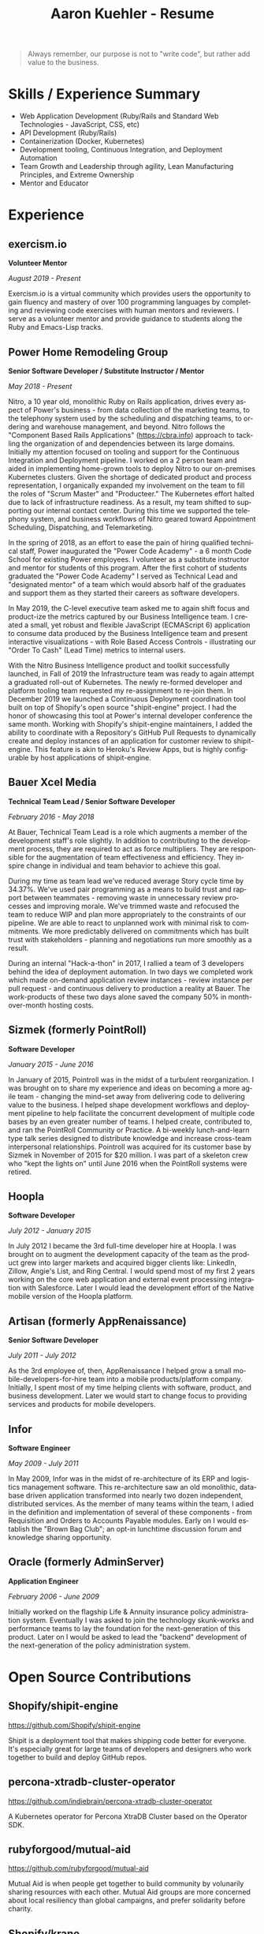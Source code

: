 #+TITLE:       Aaron Kuehler - Resume
#+AUTHOR:
#+DATE:
#+LANGUAGE:    en
#+OPTIONS:     H:3 num:nil toc:nil \n:nil ::t |:t ^:nil -:nil f:t *:t <:t
#+DESCRIPTION: Professional information of Aaron Kuehler
#+OPTIONS: texht:t
#+LATEX_CLASS: article
#+LATEX_CLASS_OPTIONS: [12pt letterpaper notitlepage]
#+LATEX_HEADER: \pagenumbering{gobble}
#+LATEX_HEADER: \usepackage{helvet}
#+LATEX_HEADER: \renewcommand{\familydefault}{phv}
#+LATEX_HEADER: \usepackage{parskip}
#+LATEX_HEADER: \usepackage[margin=0.5in]{geometry}

#+BEGIN_QUOTE
Always remember, our purpose is not to "write code", but rather add
value to the business.
#+END_QUOTE

* Skills / Experience Summary

- Web Application Development (Ruby/Rails and Standard Web
  Technologies - JavaScript, CSS, etc)
- API Development (Ruby/Rails)
- Containerization (Docker, Kubernetes)
- Development tooling, Continuous Integration, and Deployment Automation
- Team Growth and Leadership through agility, Lean Manufacturing
  Principles, and Extreme Ownership
- Mentor and Educator

* Experience

** exercism.io

*Volunteer Mentor*

/August 2019 - Present/

Exercism.io is a virtual community which provides users the opportunity
to gain fluency and mastery of over 100 programming languages by
completing and reviewing code exercises with human mentors and
reviewers. I serve as a volunteer mentor and provide guidance to
students along the Ruby and Emacs-Lisp tracks.

** Power Home Remodeling Group

*Senior Software Developer / Substitute Instructor / Mentor*

/May 2018 - Present/

Nitro, a 10 year old, monolithic Ruby on Rails application, drives every
aspect of Power's business - from data collection of the marketing
teams, to the telephony system used by the scheduling and dispatching
teams, to ordering and warehouse management, and beyond. Nitro follows
the "Component Based Rails Applications" (https://cbra.info) approach to
tackling the organization of and dependencies between its large domains.
Initially my attention focused on tooling and support for the Continuous
Integration and Deployment pipeline. I worked on a 2 person team and
aided in implementing home-grown tools to deploy Nitro to our
on-premises Kubernetes clusters. Given the shortage of dedicated product
and process representation, I organically expanded my involvement on the
team to fill the roles of "Scrum Master" and "Producteer." The
Kubernetes effort halted due to lack of infrastructure readiness. As a
result, my team shifted to supporting our internal contact center.
During this time we supported the telephony system, and business
workflows of Nitro geared toward Appointment Scheduling, Dispatching,
and Telemarketing.

In the spring of 2018, as an effort to ease the pain of hiring qualified
technical staff, Power inaugurated the "Power Code Academy" - a 6 month
Code School for existing Power employees. I volunteer as a substitute
instructor and mentor for students of this program. After the first
cohort of students graduated the "Power Code Academy" I served as
Technical Lead and "designated mentor" of a team which would absorb half
of the graduates and support them as they started their careers as
software developers.

In May 2019, the C-level executive team asked me to again shift focus
and product-ize the metrics captured by our Business Intelligence team.
I created a small, yet robust and flexible JavaScript (ECMAScript 6)
application to consume data produced by the Business Intelligence team
and present interactive visualizations - with Role Based Access
Controls - illustrating our "Order To Cash" (Lead Time) metrics to
internal users.

With the Nitro Business Intelligence product and toolkit successfully
launched, in Fall of 2019 the Infrastructure team was ready to again
attempt a graduated roll-out of Kubernetes. The newly re-formed
developer and platform tooling team requested my re-assignment to
re-join them. In December 2019 we launched a Continuous Deployment
coordination tool built on top of Shopify's open source "shipit-engine"
project. I had the honor of showcasing this tool at Power's internal
developer conference the same month. Working with Shopify's
shipit-engine maintainers, I added the ability to coordinate with a
Repository's GitHub Pull Requests to dynamically create and deploy
instances of an application for customer review to shipit-engine. This
feature is akin to Heroku's Review Apps, but is highly configurable by
host applications of shipit-engine.

** Bauer Xcel Media

*Technical Team Lead / Senior Software Developer*

/February 2016 - May 2018/

At Bauer, Technical Team Lead is a role which augments a member of the
development staff's role slightly. In addition to contributing to the
development process, they are required to act as force multipliers. They
are responsible for the augmentation of team effectiveness and
efficiency. They inspire change in individual and team behavior to
achieve this goal.

During my time as team lead we've reduced average Story cycle time by
34.37%. We've used pair programming as a means to build trust and
rapport between teammates - removing waste in unnecessary review
processes and improving morale. We've trimmed waste and refocused the
team to reduce WIP and plan more appropriately to the constraints of our
pipeline. We are able to react to unplanned work with minimal risk to
commitments. We more predictably delivered on commitments which has
built trust with stakeholders - planning and negotiations run more
smoothly as a result.

During an internal "Hack-a-thon" in 2017, I rallied a team of 3
developers behind the idea of deployment automation. In two days we
completed work which made on-demand application review instances -
review instance per pull request - and continuous delivery to production
a reality at Bauer. The work-products of these two days alone saved the
company 50% in month-over-month hosting costs.

** Sizmek (formerly PointRoll)

*Software Developer*

/January 2015 - June 2016/

In January of 2015, Pointroll was in the midst of a turbulent
reorganization. I was brought on to share my experience and ideas on
becoming a more agile team - changing the mind-set away from delivering
code to delivering value to the business. I helped shape development
workflows and deployment pipeline to help facilitate the concurrent
development of multiple code bases by an even greater number of teams. I
helped create, contributed to, and ran the PointRoll Community or
Practice. A bi-weekly lunch-and-learn type talk series designed to
distribute knowledge and increase cross-team interpersonal
relationships. Pointroll was acquired for its customer base by Sizmek in
November of 2015 for $20 million. I was part of a skeleton crew who
"kept the lights on" until June 2016 when the PointRoll systems were
retired.

** Hoopla

*Software Developer*

/July 2012 - January 2015/

In July 2012 I became the 3rd full-time developer hire at Hoopla. I was
brought on to augment the development capacity of the team as the
product grew into larger markets and acquired bigger clients like:
LinkedIn, Zillow, Angie's List, and Ring Central. I would spend most of
my first 2 years working on the core web application and external event
processing integration with Salesforce. Later I would lead the
development effort of the Native mobile version of the Hoopla platform.

** Artisan (formerly AppRenaissance)

*Senior Software Developer*

/July 2011 - July 2012/

As the 3rd employee of, then, AppRenaissance I helped grow a small
mobile-developers-for-hire team into a mobile products/platform company.
Initially, I spent most of my time helping clients with software,
product, and business development. Later we would start to change focus
to providing services and products for mobile developers.

** Infor

*Software Engineer*

/May 2009 - July 2011/

In May 2009, Infor was in the midst of re-architecture of its ERP and
logistics management software. This re-architecture saw an old
monolithic, database driven application transformed into nearly two
dozen independent, distributed services. As the member of many teams
within the team, I adied in the definition and implementation of several
of these components - from Requisition and Orders to Accounts Payable
modules. Early on I would establish the "Brown Bag Club"; an opt-in
lunchtime discussion forum and knowledge sharing opportunity.

** Oracle (formerly AdminServer)

*Application Engineer*

/February 2006 - June 2009/

Initially worked on the flagship Life & Annuity insurance policy
administration system. Eventually I was asked to join the technology
skunk-works and performance teams to lay the foundation for the
next-generation of this product. Later on I would be asked to lead the
"backend" development of the next-generation of the policy
administration system.

* Open Source Contributions

** Shopify/shipit-engine

https://github.com/Shopify/shipit-engine

Shipit is a deployment tool that makes shipping code better for
everyone. It's especially great for large teams of developers and
designers who work together to build and deploy GitHub repos.

** percona-xtradb-cluster-operator

https://github.com/indiebrain/percona-xtradb-cluster-operator

A Kubernetes operator for Percona XtraDB Cluster based on the Operator
SDK.

** rubyforgood/mutual-aid

https://github.com/rubyforgood/mutual-aid

Mutual Aid is when people get together to build community by volunarily
sharing resources with each other. Mutual Aid groups are more concerned
about local resiliency than global campaigns, and prefer solidarity
before charity.

** Shopify/krane

https://github.com/Shopify/krane

krane is a command line tool that helps you ship changes to a Kubernetes
namespace and understand the result.

** heroku-cli-buildpack

https://github.com/Thermondo/heroku-cli-buildpack

Installs the Heroku toolbelt on a heroku dyno.

** keyword_parameter_matchers

https://github.com/terryfinn/keyword_parameter_matchers

RSpec matchers for method keyword parameters.

** githug

https://github.com/Gazler/githug

Githug is designed to give you a practical way of learning git. It has a
series of levels, each requiring you to use git commands to arrive at a
correct answer.

* Side Projects

** asdf-guile

https://github.com/indiebrain/asdf-guile

An [[https://github.com/asdf-vm/asdf][asdf]] version manager plugin to manage [[https://www.gnu.org/software/guile/][GNU Guile]] installations

** futurist

https://github.com/indiebrain/futurist

An implementation of the future construct, inspired by Celluloid's block
based futures, which uses process forking as a means of backgrounding
work.

** backbone-elasticsearch

https://github.com/indiebrain/backbone-elasticsearch

Adapters and Utilities to interface Backbone.js with ElasticSearch

** OmniAuth Doximity OAuth2

https://github.com/indiebrain/omniauth-doximity_oauth2

An OmniAuth (https://github.com/intridea/omniauth) OAuth2 strategy for
Doximity (http://www.doximity.com/)

* Talks

** Git Internals

https://github.com/indiebrain/talks/blob/master/git_internals/git_internals.org

Does git's user interface seem cryptic? Are you often confused about
when you should use 'checkout' vs 'reset'? Does 'rebase' feel scary?
This talk explains the inner workings of git and sheds a bit of light on
how the internal structure of git as a data store influences its user
interface.

* Elsewhere

- https://aaronkuehler.com
- http://www.github.com/indiebrain
- http://twitter.com/indiebrain

* Education

** West Chester University of Pennsylvania

*Bachelor of Science, Computer Science* Informantion Assurance Minor*

/January 2006/

Graduating Magna Cum Laude, I achieved the Dean's list in 2005 and 2006,
was awarded the Honor of Academic Excellence in 2006.

* Research

** Small File Affects on Hadoop Distributed File System

- [[https://raw.githubusercontent.com/indiebrain/indiebrain.github.io/source/resume/small-file-affects-on-hadoop-distributed-file-sytem.pdf][Whitepaper PDF]]

The Hadoop Distributed File System is a high throughput distributed File
system designed to accommodate large data sets; average file sizes in
the gigabyte-terabyte range. However when a data set is composed of
large amounts of small files, say in the kilobyte range, the storage
system's semantics introduce hight amounts of overhead in terms of file
system block storage and read latency. This paper explains the
architectural attributes which cause these problems and examines
techniques to mitigate their impact when working with data sets
comprised of large numbers of small files.

